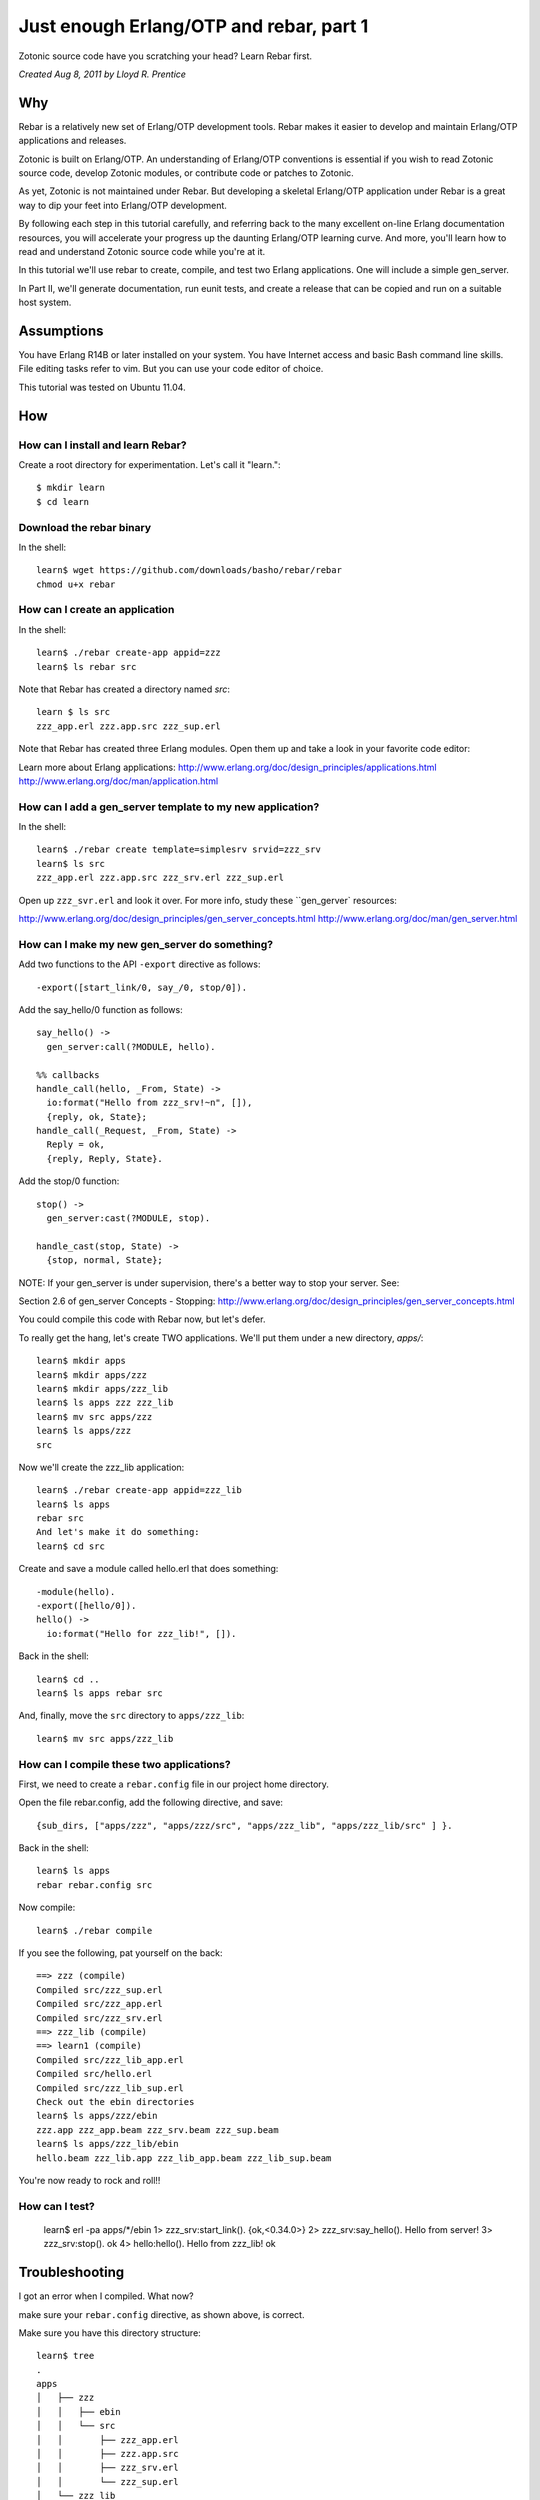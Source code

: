 .. _cookbook-otp1:
Just enough Erlang/OTP and rebar, part 1
========================================

Zotonic source code have you scratching your head? Learn Rebar first.

`Created Aug 8, 2011 by Lloyd R. Prentice`

Why
---

Rebar is a relatively new set of Erlang/OTP development tools. Rebar
makes it easier to develop and maintain Erlang/OTP applications and
releases.

Zotonic is built on Erlang/OTP. An understanding of Erlang/OTP
conventions is essential if you wish to read Zotonic source code,
develop Zotonic modules, or contribute code or patches to Zotonic.

As yet, Zotonic is not maintained under Rebar. But developing a
skeletal Erlang/OTP application under Rebar is a great way to dip your
feet into Erlang/OTP development.

By following each step in this tutorial carefully, and referring back
to the many excellent on-line Erlang documentation resources, you will
accelerate your progress up the daunting Erlang/OTP learning
curve. And more, you'll learn how to read and understand Zotonic
source code while you're at it.

In this tutorial we'll use rebar to create, compile, and test two
Erlang applications. One will include a simple gen_server.

In Part II, we'll generate documentation, run eunit tests, and create
a release that can be copied and run on a suitable host system.

Assumptions
-----------

You have Erlang R14B or later installed on your system. You have
Internet access and basic Bash command line skills. File editing tasks
refer to vim. But you can use your code editor of choice.

This tutorial was tested on Ubuntu 11.04.

How
---

How can I install and learn Rebar?
.................................
Create a root directory for experimentation. Let's call it "learn."::

  $ mkdir learn 
  $ cd learn 

Download the rebar binary
.........................
In the shell::

  learn$ wget https://github.com/downloads/basho/rebar/rebar
  chmod u+x rebar 

How can I create an application
...............................
In the shell::

  learn$ ./rebar create-app appid=zzz 
  learn$ ls rebar src 

Note that Rebar has created a directory named `src`::

  learn $ ls src 
  zzz_app.erl zzz.app.src zzz_sup.erl 

Note that Rebar has created three Erlang modules. Open them up and
take a look in your favorite code editor:

Learn more about Erlang applications:
http://www.erlang.org/doc/design_principles/applications.html
http://www.erlang.org/doc/man/application.html

How can I add a gen_server template to my new application?
..........................................................
In the shell::

  learn$ ./rebar create template=simplesrv srvid=zzz_srv 
  learn$ ls src 
  zzz_app.erl zzz.app.src zzz_srv.erl zzz_sup.erl 

Open up ``zzz_svr.erl`` and look it over. For more info, study these ``gen_gerver` resources:

http://www.erlang.org/doc/design_principles/gen_server_concepts.html
http://www.erlang.org/doc/man/gen_server.html

.. highlight: erlang
   
How can I make my new gen_server do something?
..............................................

Add two functions to the API ``-export`` directive as follows::
  
  -export([start_link/0, say_/0, stop/0]). 

Add the say_hello/0 function as follows::

  say_hello() -> 
    gen_server:call(?MODULE, hello). 

  %% callbacks 
  handle_call(hello, _From, State) ->
    io:format("Hello from zzz_srv!~n", []), 
    {reply, ok, State}; 
  handle_call(_Request, _From, State) -> 
    Reply = ok, 
    {reply, Reply, State}. 

Add the stop/0 function::

  stop() ->
    gen_server:cast(?MODULE, stop).

  handle_cast(stop, State) ->
    {stop, normal, State};

NOTE: If your gen_server is under supervision, there's a better way to stop your server. See:

Section 2.6 of gen_server Concepts - Stopping:
http://www.erlang.org/doc/design_principles/gen_server_concepts.html

You could compile this code with Rebar now, but let's defer.

To really get the hang, let's create TWO applications. We'll put them under a new directory, `apps/`::

  learn$ mkdir apps 
  learn$ mkdir apps/zzz 
  learn$ mkdir apps/zzz_lib 
  learn$ ls apps zzz zzz_lib 
  learn$ mv src apps/zzz 
  learn$ ls apps/zzz 
  src 

Now we'll create the zzz_lib application::
    
  learn$ ./rebar create-app appid=zzz_lib
  learn$ ls apps 
  rebar src 
  And let's make it do something:
  learn$ cd src 

Create and save a module called hello.erl that does something::

  -module(hello).
  -export([hello/0]). 
  hello() ->
    io:format("Hello for zzz_lib!", []).

Back in the shell::

  learn$ cd .. 
  learn$ ls apps rebar src 

And, finally, move the ``src`` directory to ``apps/zzz_lib``::

  learn$ mv src apps/zzz_lib
  
How can I compile these two applications?
.........................................

First, we need to create a ``rebar.config`` file in our project home
directory.

Open the file rebar.config, add the following directive, and save::

  {sub_dirs, ["apps/zzz", "apps/zzz/src", "apps/zzz_lib", "apps/zzz_lib/src" ] }. 

Back in the shell::
    
  learn$ ls apps 
  rebar rebar.config src

Now compile::
    
  learn$ ./rebar compile

If you see the following, pat yourself on the back::

  ==> zzz (compile)
  Compiled src/zzz_sup.erl
  Compiled src/zzz_app.erl
  Compiled src/zzz_srv.erl
  ==> zzz_lib (compile)
  ==> learn1 (compile)
  Compiled src/zzz_lib_app.erl
  Compiled src/hello.erl
  Compiled src/zzz_lib_sup.erl
  Check out the ebin directories
  learn$ ls apps/zzz/ebin 
  zzz.app zzz_app.beam zzz_srv.beam zzz_sup.beam
  learn$ ls apps/zzz_lib/ebin 
  hello.beam zzz_lib.app zzz_lib_app.beam zzz_lib_sup.beam 

You're now ready to rock and roll!!
  
How can I test?
...............

  learn$ erl -pa apps/*/ebin 
  1> zzz_srv:start_link(). 
  {ok,<0.34.0>} 
  2> zzz_srv:say_hello(). 
  Hello from server! 
  3> zzz_srv:stop(). 
  ok 
  4> hello:hello(). 
  Hello from zzz_lib!
  ok 

Troubleshooting
---------------

I got an error when I compiled. What now?

make sure your ``rebar.config`` directive, as shown above, is correct.

Make sure you have this directory structure::

  learn$ tree
  .
  apps
  │   ├── zzz
  │   │   ├── ebin
  │   │   └── src
  │   │       ├── zzz_app.erl
  │   │       ├── zzz.app.src
  │   │       ├── zzz_srv.erl
  │   │       └── zzz_sup.erl
  │   └── zzz_lib
  │       └── src
  │           ├── hello.erl
  │           ├── zzz_lib_app.erl
  │           ├── zzz_lib.app.src
  │           └── zzz_lib_sup.erl
  ├── rebar
  └── rebar.config

Fix any source code errors, and recompile::
    
  learn$ ./rebar compile

What you've learned
-------------------

You've now had a good soak in basic Erlang/OTP conventions and
Erlang. You can install Rebar, create an Erlang/OTP applications, and
compile them. You've also created a simple gen_server.

Where to go from here
---------------------

Study the on-line and printed Erlang documentation upside and
sideways. Skim to see what's there, then reread everytime you have a
problem. You'll be an Erlang/OTP wizard before you know it.

References on the web
---------------------

Getting Started:
https://bitbucket.org/basho/rebar/wiki/GettingStarted

Damn Technology:
http://damntechnology.blogspot.com/

How to create, build, and run an Erlang OTP application using Rebar:
http://skeptomai.com/?p=56#sec-3

Commands:
http://hg.basho.com/rebar/wiki/Commands

Erlang App. Management with Rebar:
http://erlang-as-is.blogspot.com/2011/04/erlang-app-management-with-rebar-alan.html

Dizzy Smith – Building Erlang Applications with Rebar:
http://ontwik.com/erlang/dizzy-smith-building-erlang-applications-with-rebar/

Rebar Demo using ibrowse:
http://vimeo.com/8311407

rebar / rebar.config.sample:
http://hg.basho.com/rebar/src/d4fcc10abc0b/rebar.config.sample

Books
-----

Programming Erlang: Software for a Concurrent World:
http://www.amazon.com/Programming-Erlang-Software-Concurrent-World/dp/193435600X

Erlang Programming:
http://www.amazon.com/ERLANG-Programming-Francesco-Cesarini/dp/0596518188/ref=pd_sim_b_1

Erlang and OTP in Action:
http://www.amazon.com/Erlang-OTP-Action-Martin-Logan/dp/1933988789/ref=pd_sim_b_1

